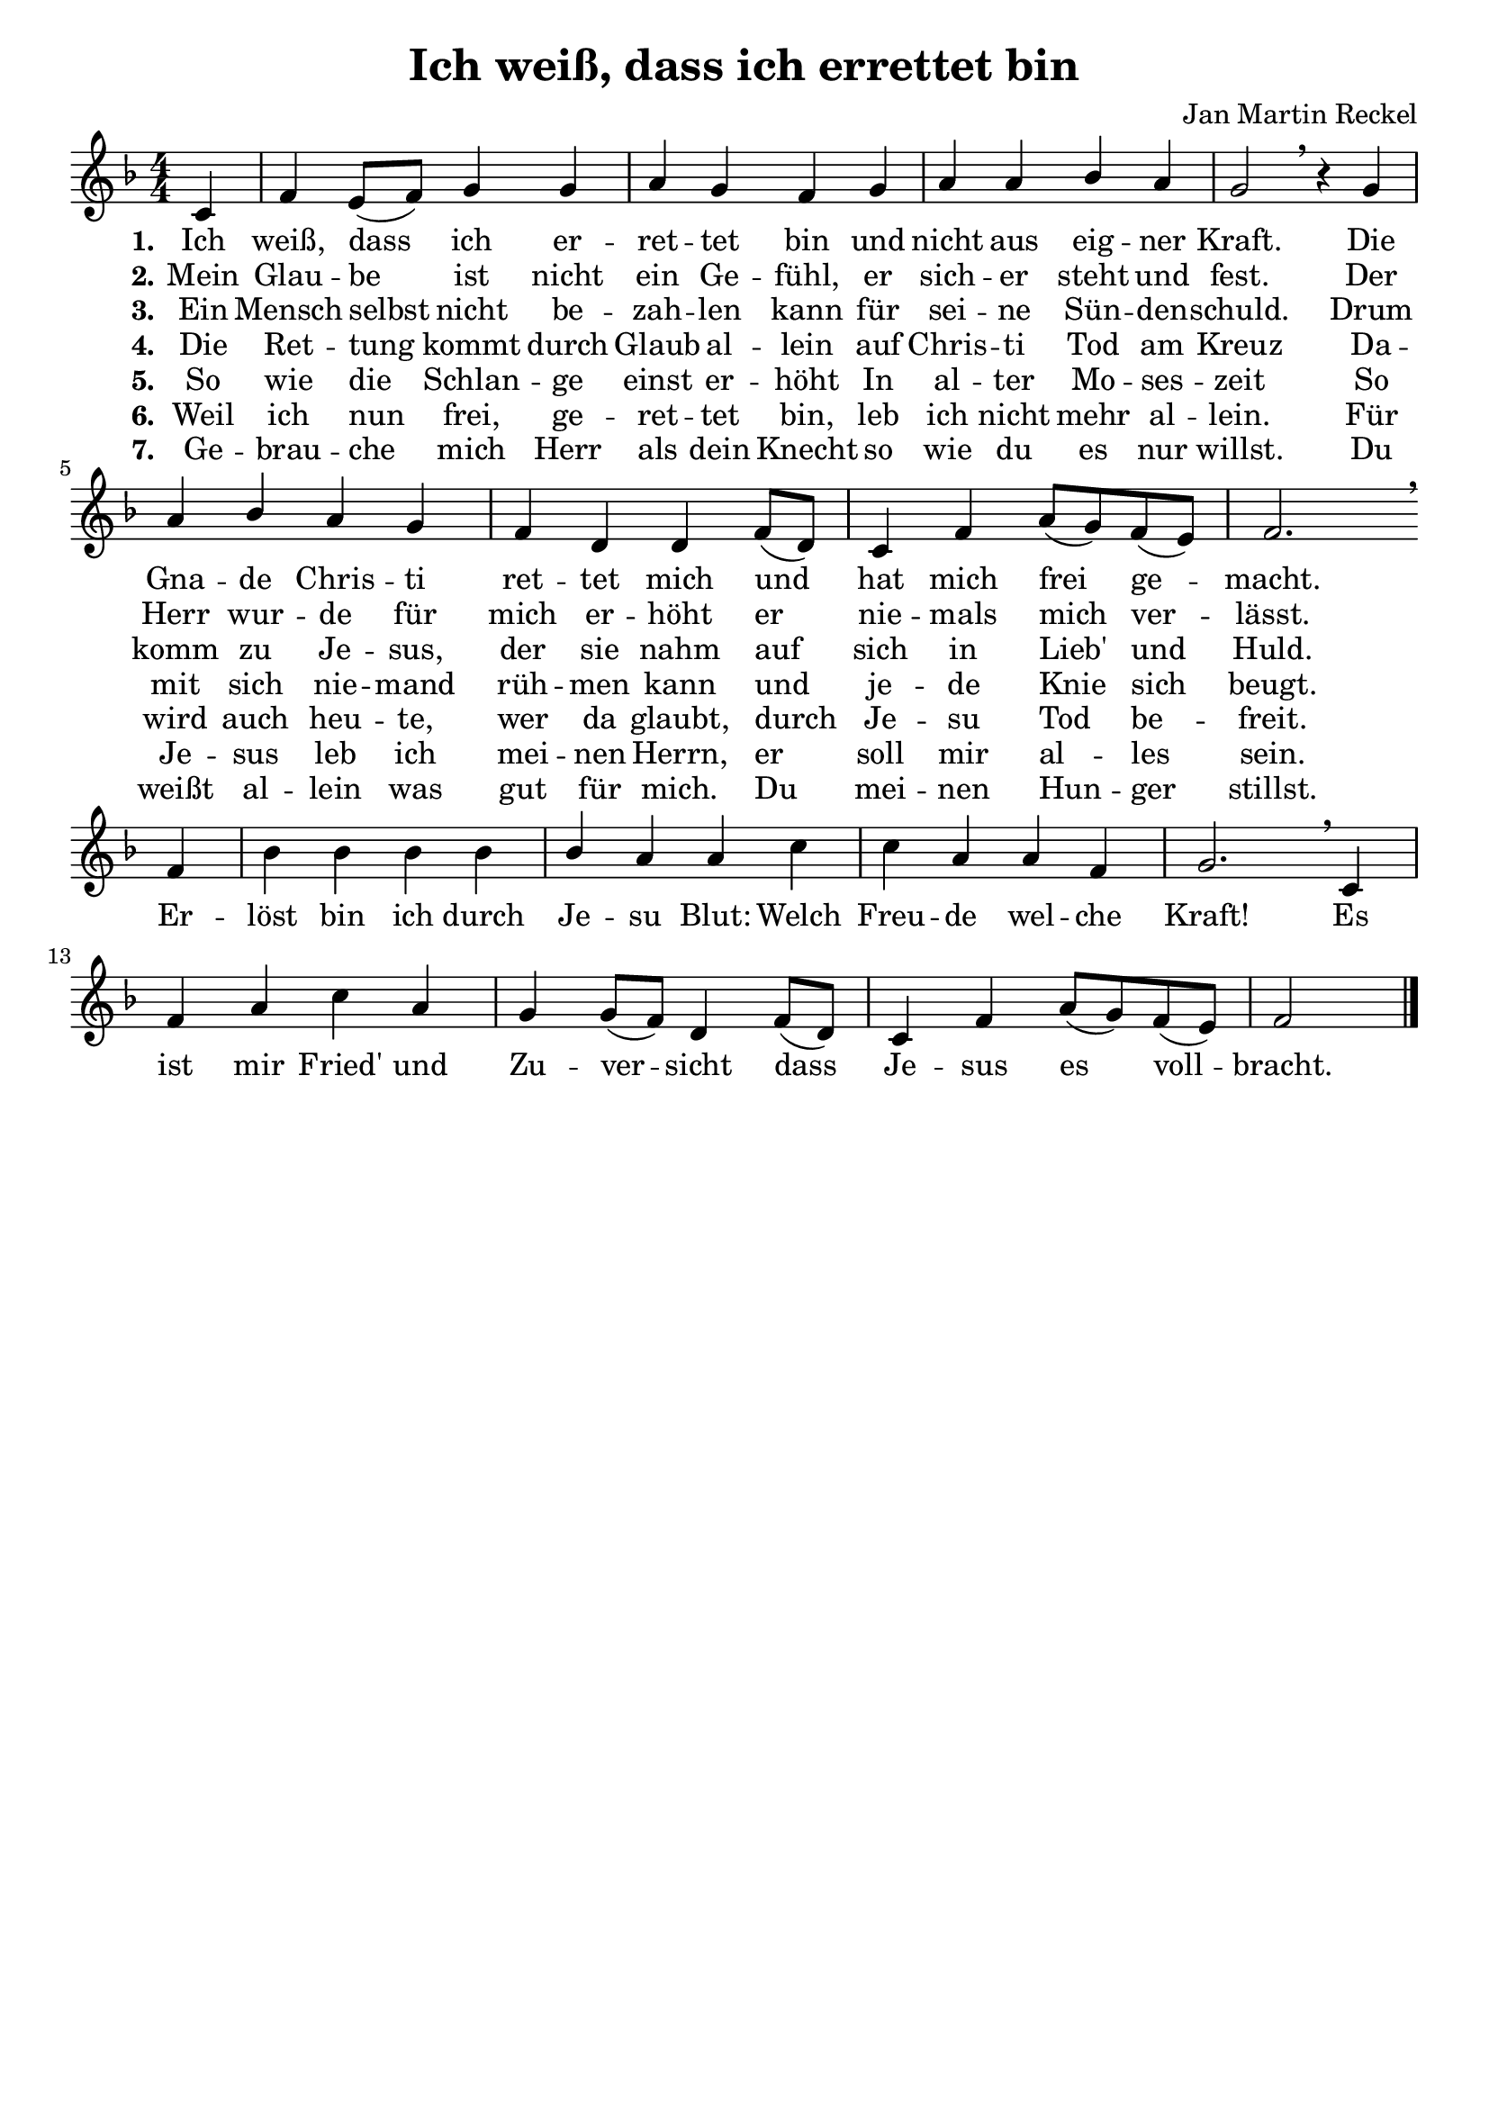 \version "2.24.2"

\header {
  title = "Ich weiß, dass ich errettet bin"
  composer = "Jan Martin Reckel"
  % Voreingestellte LilyPond-Tagline entfernen
  tagline = ##f
}

\layout {
  \context {
    \Voice
    \consists "Melody_engraver"
  }
}

global = {
  \key f \major
  \numericTimeSignature
  \time 4/4
  \partial 4
}

\paper {
  indent = 0
}

sopranoVoice = \relative c' {
  \global
  \dynamicUp
  % Die Noten folgen hier.
  c4 | f4 e8( f ) g4 g | a4 g f4 g4 | a4 a bes4 a | g2 \breathe r4
  g4 | a4 bes a4 g | f4 d d4 f8( d ) | c4 f a8( g ) f( e ) | f2. \breathe \break f4 |
  bes4 bes bes4 bes4 | bes4 a a4 c | c4 a a4 f | g2. \breathe c,4 |
  f4 a c4 a | g4 g8( f )  d4 f8( d ) | c4 f a8( g ) f ( e ) | f2 \bar "|."
}

verseOne = \lyricmode {
  \set stanza = "1."
  % Liedtext folgt hier.
  Ich weiß, dass ich er -- ret -- tet bin
  und nicht aus eig -- ner Kraft.
  Die Gna -- de Chris -- ti ret -- tet mich 
  und hat mich frei ge -- macht.
}

refrain = \lyricmode {
  Er -- löst bin ich durch Je -- su Blut:
  Welch Freu -- de wel -- che Kraft!
  Es ist mir Fried' und Zu -- ver -- sicht
  dass Je -- sus es voll -- bracht.
}

verseTwo = \lyricmode {
  \set stanza = "2."
  % Liedtext folgt hier.
  Mein Glau -- be ist nicht ein Ge -- fühl,
  er sich -- er steht und fest.
  Der Herr wur -- de für mich er -- höht
  er nie -- mals mich ver -- lässt.
}

verseThree = \lyricmode {
  \set stanza = "3."
  % Liedtext folgt hier.
  Ein Mensch selbst nicht be -- zah -- len kann
  für sei -- ne Sün -- den -- schuld.
  Drum komm zu Je -- sus, der sie nahm auf sich 
  in Lieb' und Huld.
}

verseFour = \lyricmode {
  \set stanza = "4."
  % Liedtext folgt hier.
  Die Ret -- tung kommt durch Glaub al -- lein
  auf Chris -- ti Tod am Kreuz
  Da -- mit sich nie -- mand rüh -- men kann
  und je -- de Knie sich beugt.
}

verseFive = \lyricmode {
  \set stanza = "5."
  So wie die Schlan -- ge einst er -- höht
  In al -- ter Mo -- ses -- zeit
  So wird auch heu -- te, wer da glaubt,
  durch Je -- su Tod be -- freit.
}

verseSix = \lyricmode {
  \set stanza = "6."
  Weil ich nun frei, ge -- ret -- tet bin,
  leb ich nicht mehr al -- lein.
  Für Je -- sus leb ich mei -- nen Herrn, 
  er soll mir al -- les sein.
}

verseSeven = \lyricmode {
  \set stanza = "7."
  Ge -- brau -- che mich Herr als dein Knecht
  so wie du es nur willst.
  Du weißt al -- lein was gut für mich.
  Du mei -- nen Hun -- ger stillst.
}

\score {
  \new Staff \with {
    instrumentName = ""
    midiInstrument = "choir aahs"
  } { \sopranoVoice }
  \addlyrics { \verseOne \refrain }
  \addlyrics { \verseTwo }
  \addlyrics { \verseThree }
  \addlyrics { \verseFour }
  \addlyrics { \verseFive }
  \addlyrics { \verseSix }
  \addlyrics { \verseSeven }

  \layout { }
  \midi {
    \tempo 4=100
  }
}
